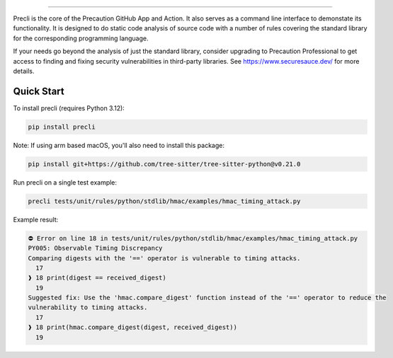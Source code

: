 .. image:: https://raw.githubusercontent.com/securesauce/precli/main/logo/logo.png
    :alt: Precaution CLI

======

.. image:: https://github.com/securesauce/precli/actions/workflows/unit-test.yml/badge.svg?branch=main
    :target: https://github.com/securesauce/precli/actions/workflows/unit-test.yml
    :alt: Build and Test

Precli is the core of the Precaution GitHub App and Action. It also serves as a command line interface to demonstate its functionality. It is designed to do static code analysis of source code with a number of rules covering the standard library for the corresponding programming language.

If your needs go beyond the analysis of just the standard library, consider upgrading to Precaution Professional to get access to finding and fixing security vulnerabilities in third-party libraries. See https://www.securesauce.dev/ for more details.

Quick Start
-----------

To install precli (requires Python 3.12):

.. code-block:: console

    pip install precli

Note: If using arm based macOS, you'll also need to install this package:

.. code-block:: console

    pip install git+https://github.com/tree-sitter/tree-sitter-python@v0.21.0

Run precli on a single test example:

.. code-block:: console

    precli tests/unit/rules/python/stdlib/hmac/examples/hmac_timing_attack.py

Example result:

.. code-block:: console

    ⛔️ Error on line 18 in tests/unit/rules/python/stdlib/hmac/examples/hmac_timing_attack.py
    PY005: Observable Timing Discrepancy
    Comparing digests with the '==' operator is vulnerable to timing attacks.
      17
    ❱ 18 print(digest == received_digest)
      19
    Suggested fix: Use the 'hmac.compare_digest' function instead of the '==' operator to reduce the
    vulnerability to timing attacks.
      17
    ❱ 18 print(hmac.compare_digest(digest, received_digest))
      19
